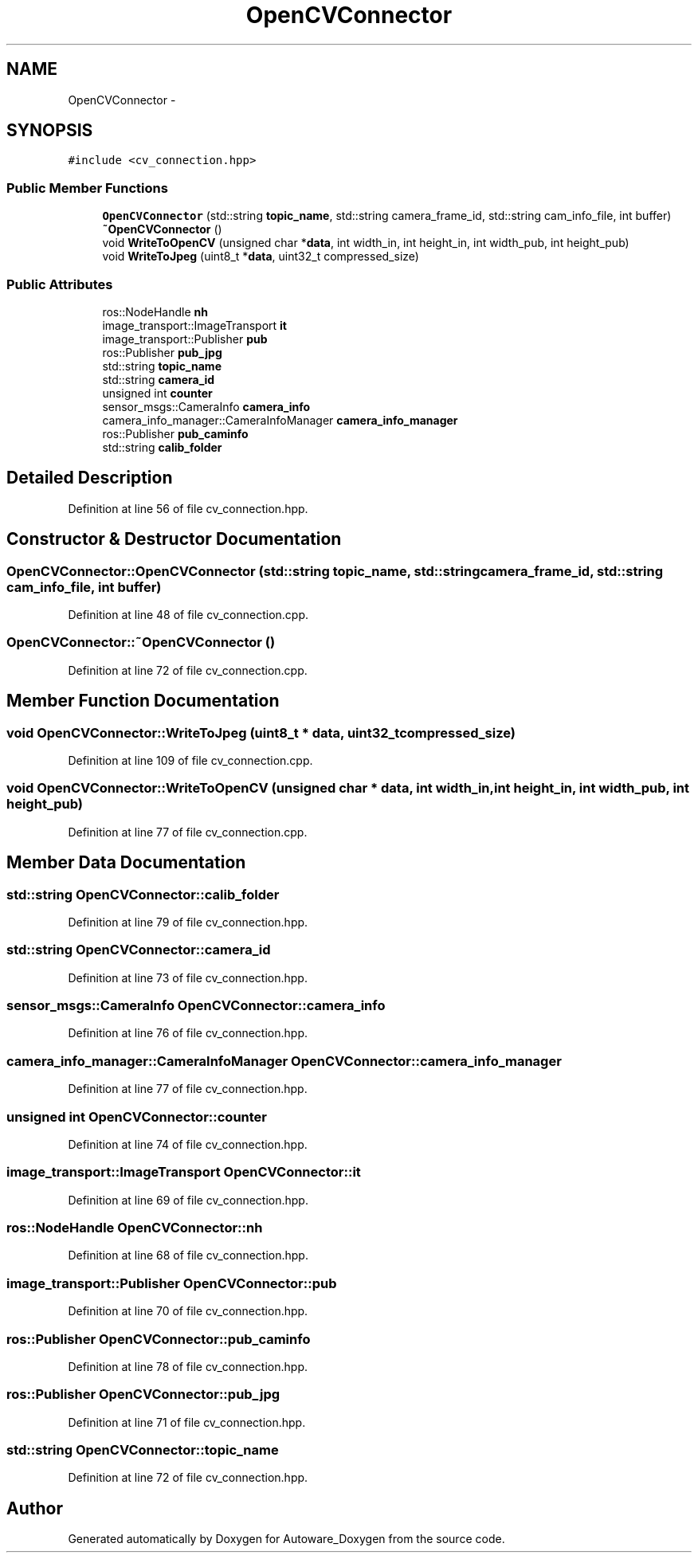 .TH "OpenCVConnector" 3 "Fri May 22 2020" "Autoware_Doxygen" \" -*- nroff -*-
.ad l
.nh
.SH NAME
OpenCVConnector \- 
.SH SYNOPSIS
.br
.PP
.PP
\fC#include <cv_connection\&.hpp>\fP
.SS "Public Member Functions"

.in +1c
.ti -1c
.RI "\fBOpenCVConnector\fP (std::string \fBtopic_name\fP, std::string camera_frame_id, std::string cam_info_file, int buffer)"
.br
.ti -1c
.RI "\fB~OpenCVConnector\fP ()"
.br
.ti -1c
.RI "void \fBWriteToOpenCV\fP (unsigned char *\fBdata\fP, int width_in, int height_in, int width_pub, int height_pub)"
.br
.ti -1c
.RI "void \fBWriteToJpeg\fP (uint8_t *\fBdata\fP, uint32_t compressed_size)"
.br
.in -1c
.SS "Public Attributes"

.in +1c
.ti -1c
.RI "ros::NodeHandle \fBnh\fP"
.br
.ti -1c
.RI "image_transport::ImageTransport \fBit\fP"
.br
.ti -1c
.RI "image_transport::Publisher \fBpub\fP"
.br
.ti -1c
.RI "ros::Publisher \fBpub_jpg\fP"
.br
.ti -1c
.RI "std::string \fBtopic_name\fP"
.br
.ti -1c
.RI "std::string \fBcamera_id\fP"
.br
.ti -1c
.RI "unsigned int \fBcounter\fP"
.br
.ti -1c
.RI "sensor_msgs::CameraInfo \fBcamera_info\fP"
.br
.ti -1c
.RI "camera_info_manager::CameraInfoManager \fBcamera_info_manager\fP"
.br
.ti -1c
.RI "ros::Publisher \fBpub_caminfo\fP"
.br
.ti -1c
.RI "std::string \fBcalib_folder\fP"
.br
.in -1c
.SH "Detailed Description"
.PP 
Definition at line 56 of file cv_connection\&.hpp\&.
.SH "Constructor & Destructor Documentation"
.PP 
.SS "OpenCVConnector::OpenCVConnector (std::string topic_name, std::string camera_frame_id, std::string cam_info_file, int buffer)"

.PP
Definition at line 48 of file cv_connection\&.cpp\&.
.SS "OpenCVConnector::~OpenCVConnector ()"

.PP
Definition at line 72 of file cv_connection\&.cpp\&.
.SH "Member Function Documentation"
.PP 
.SS "void OpenCVConnector::WriteToJpeg (uint8_t * data, uint32_t compressed_size)"

.PP
Definition at line 109 of file cv_connection\&.cpp\&.
.SS "void OpenCVConnector::WriteToOpenCV (unsigned char * data, int width_in, int height_in, int width_pub, int height_pub)"

.PP
Definition at line 77 of file cv_connection\&.cpp\&.
.SH "Member Data Documentation"
.PP 
.SS "std::string OpenCVConnector::calib_folder"

.PP
Definition at line 79 of file cv_connection\&.hpp\&.
.SS "std::string OpenCVConnector::camera_id"

.PP
Definition at line 73 of file cv_connection\&.hpp\&.
.SS "sensor_msgs::CameraInfo OpenCVConnector::camera_info"

.PP
Definition at line 76 of file cv_connection\&.hpp\&.
.SS "camera_info_manager::CameraInfoManager OpenCVConnector::camera_info_manager"

.PP
Definition at line 77 of file cv_connection\&.hpp\&.
.SS "unsigned int OpenCVConnector::counter"

.PP
Definition at line 74 of file cv_connection\&.hpp\&.
.SS "image_transport::ImageTransport OpenCVConnector::it"

.PP
Definition at line 69 of file cv_connection\&.hpp\&.
.SS "ros::NodeHandle OpenCVConnector::nh"

.PP
Definition at line 68 of file cv_connection\&.hpp\&.
.SS "image_transport::Publisher OpenCVConnector::pub"

.PP
Definition at line 70 of file cv_connection\&.hpp\&.
.SS "ros::Publisher OpenCVConnector::pub_caminfo"

.PP
Definition at line 78 of file cv_connection\&.hpp\&.
.SS "ros::Publisher OpenCVConnector::pub_jpg"

.PP
Definition at line 71 of file cv_connection\&.hpp\&.
.SS "std::string OpenCVConnector::topic_name"

.PP
Definition at line 72 of file cv_connection\&.hpp\&.

.SH "Author"
.PP 
Generated automatically by Doxygen for Autoware_Doxygen from the source code\&.
